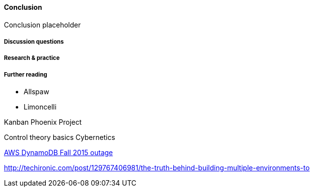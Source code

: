 ==== Conclusion

Conclusion placeholder

===== Discussion questions

===== Research & practice

===== Further reading

* Allspaw

* Limoncelli

Kanban
Phoenix Project

Control theory basics
Cybernetics


https://aws.amazon.com/message/5467D2/?utm_content=buffer72a89&utm_medium=social&utm_source=twitter.com&utm_campaign=buffer[AWS DynamoDB Fall 2015 outage]

http://techironic.com/post/129767406981/the-truth-behind-building-multiple-environments-to

